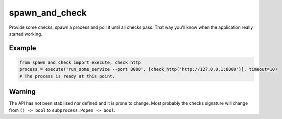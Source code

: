 spawn_and_check
===============

Provide some checks, spawn a process and poll it until all checks pass.
That way you'll know when the application really started working.

Example
-------

.. code:: Python

    from spawn_and_check import execute, check_http
    process = execute('run_some_service --port 8000', [check_http('http://127.0.0.1:8000')], timeout=10)
    # The process is ready at this point.


Warning
-------

The API has not been stabilised nor defined and it is prone to change. Most probably the checks signature will change
from ``() -> bool`` to ``subprocess.Popen -> bool``.
